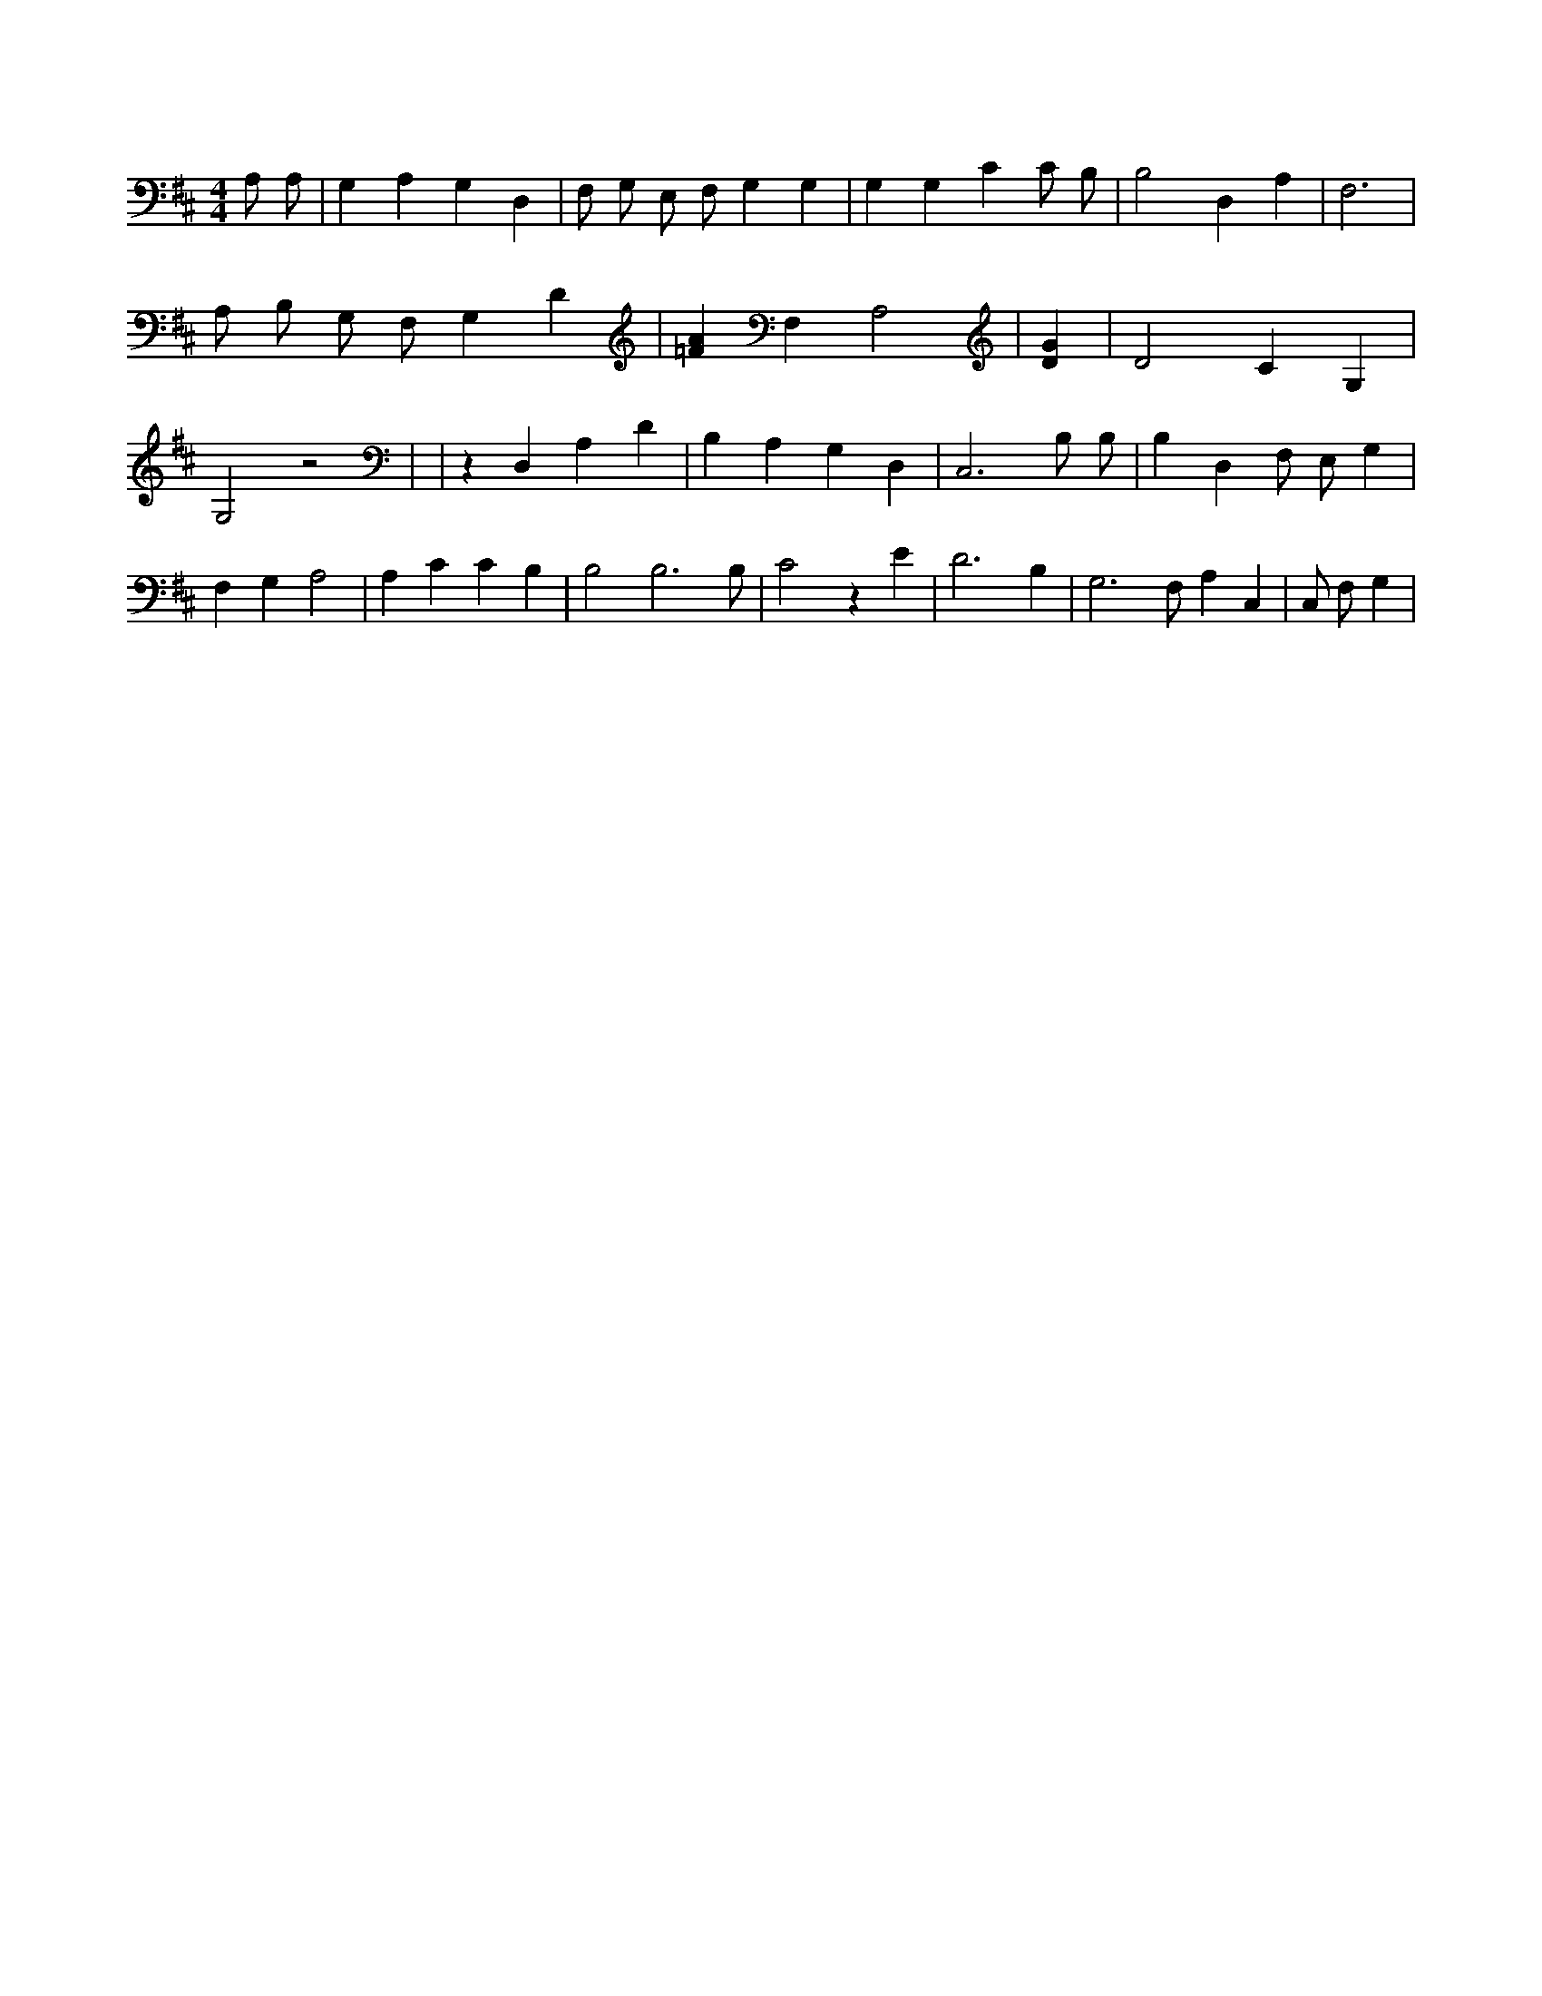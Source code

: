 X:620
L:1/4
M:4/4
K:DMaj
A,/2 A,/2 | G, A, G, D, | F,/2 G,/2 E,/2 F,/2 G, G, | G, G, C C/2 B,/2 | B,2 D, A, | F,3 | A,/2 B,/2 G,/2 F,/2 G, D | [=FA] F, A,2 | [DG] | D2 C G, | G,2 z2 | | z D, A, D | B, A, G, D, | C,3 B,/2 B,/2 | B, D, F,/2 E,/2 G, | F, G, A,2 | A, C C B, | B,2 B,3 /2 B,/2 | C2 z E | D3 B, | G,3 /2 F,/2 A, C, | C,/2 F,/2 G, |

